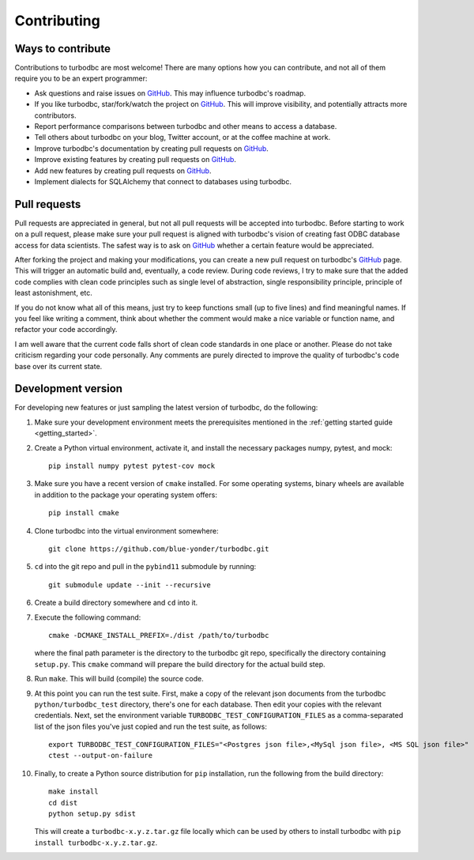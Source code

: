 Contributing
============

Ways to contribute
------------------

Contributions to turbodbc are most welcome! There are many options how you can
contribute, and not all of them require you to be an expert programmer:

*   Ask questions and raise issues on `GitHub`_. This may influence turbodbc's roadmap.
*   If you like turbodbc, star/fork/watch the project on `GitHub`_. This will improve visibility,
    and potentially attracts more contributors.
*   Report performance comparisons between turbodbc and other means to access a
    database.
*   Tell others about turbodbc on your blog, Twitter account, or at the coffee
    machine at work.
*   Improve turbodbc's documentation by creating pull requests on `GitHub`_.
*   Improve existing features by creating pull requests on `GitHub`_.
*   Add new features by creating pull requests on `GitHub`_.
*   Implement dialects for SQLAlchemy that connect to databases using turbodbc.


Pull requests
-------------

Pull requests are appreciated in general, but not all pull requests will be
accepted into turbodbc. Before starting to work on a pull request, please make sure
your pull request is aligned with turbodbc's vision of creating fast ODBC
database access for data scientists. The safest way is to ask on `GitHub`_ whether a
certain feature would be appreciated.

After forking the project and making your modifications, you can create a new pull
request on turbodbc's `GitHub`_ page. This will trigger an automatic build and,
eventually, a code review. During code reviews, I try to make sure that the added
code complies with clean code principles such as single level of abstraction,
single responsibility principle, principle of least astonishment, etc.

If you do not know what all of this means, just try to keep functions small (up to
five lines) and find meaningful names. If you feel like writing a comment, think
about whether the comment would make a nice variable or function name, and refactor
your code accordingly.

I am well aware that the current code falls short of clean code standards in one
place or another. Please do not take criticism regarding your code personally. Any
comments are purely directed to improve the quality of turbodbc's code base over its
current state.


Development version
-------------------

For developing new features or just sampling the latest version of turbodbc,
do the following:

#.  Make sure your development environment meets the prerequisites mentioned
    in the :ref:`getting started guide <getting_started>`.

#.  Create a Python virtual environment, activate it, and install the necessary
    packages numpy, pytest, and mock:

    ::

        pip install numpy pytest pytest-cov mock

#.  Make sure you have a recent version of ``cmake`` installed. For some operating
    systems, binary wheels are available in addition to the package your operating
    system offers:

    ::

        pip install cmake

#.  Clone turbodbc into the virtual environment somewhere:

    ::

        git clone https://github.com/blue-yonder/turbodbc.git

#.  ``cd`` into the git repo and pull in the ``pybind11`` submodule by running:

    ::

        git submodule update --init --recursive

#.  Create a build directory somewhere and ``cd`` into it.

#.  Execute the following command:

    ::

        cmake -DCMAKE_INSTALL_PREFIX=./dist /path/to/turbodbc

    where the final path parameter is the directory to the turbodbc git repo,
    specifically the directory containing ``setup.py``. This ``cmake`` command will
    prepare the build directory for the actual build step.

#.  Run ``make``. This will build (compile) the source code.

#.  At this point you can run the test suite. First, make a copy of the
    relevant json documents from the turbodbc ``python/turbodbc_test`` directory,
    there's one for each database. Then edit your copies with the relevant
    credentials. Next, set the environment variable ``TURBODBC_TEST_CONFIGURATION_FILES``
    as a comma-separated list of the json files you've just copied and run
    the test suite, as follows:

    ::

        export TURBODBC_TEST_CONFIGURATION_FILES="<Postgres json file>,<MySql json file>, <MS SQL json file>"
        ctest --output-on-failure

#.  Finally, to create a Python source distribution for ``pip`` installation, run
    the following from the build directory:

    ::

        make install
        cd dist
        python setup.py sdist

    This will create a ``turbodbc-x.y.z.tar.gz`` file locally which can be used
    by others to install turbodbc with ``pip install turbodbc-x.y.z.tar.gz``.


.. _GitHub: <https://github.com/blue-yonder/turbodbc>
